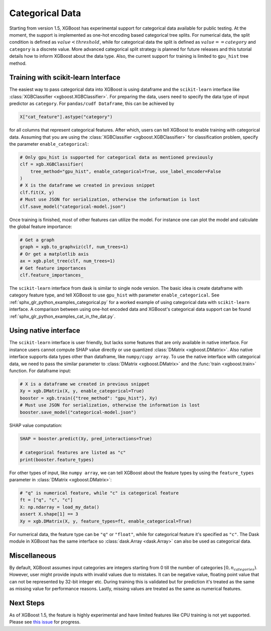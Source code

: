 ################
Categorical Data
################

Starting from version 1.5, XGBoost has experimental support for categorical data available
for public testing.  At the moment, the support is implemented as one-hot encoding based
categorical tree splits.  For numerical data, the split condition is defined as
:math:`value < threshold`, while for categorical data the split is defined as :math:`value
== category` and ``category`` is a discrete value.  More advanced categorical split
strategy is planned for future releases and this tutorial details how to inform XGBoost
about the data type.  Also, the current support for training is limited to ``gpu_hist``
tree method.

************************************
Training with scikit-learn Interface
************************************

The easiest way to pass categorical data into XGBoost is using dataframe and the
``scikit-learn`` interface like :class:`XGBClassifier <xgboost.XGBClassifier>`.  For
preparing the data, users need to specify the data type of input predictor as
``category``.  For ``pandas/cudf Dataframe``, this can be achieved by

.. code:: python

  X["cat_feature"].astype("category")

for all columns that represent categorical features.  After which, users can tell XGBoost
to enable training with categorical data.  Assuming that you are using the
:class:`XGBClassifier <xgboost.XGBClassifier>` for classification problem, specify the
parameter ``enable_categorical``:

.. code:: python

  # Only gpu_hist is supported for categorical data as mentioned previously
  clf = xgb.XGBClassifier(
      tree_method="gpu_hist", enable_categorical=True, use_label_encoder=False
  )
  # X is the dataframe we created in previous snippet
  clf.fit(X, y)
  # Must use JSON for serialization, otherwise the information is lost
  clf.save_model("categorical-model.json")


Once training is finished, most of other features can utilize the model.  For instance one
can plot the model and calculate the global feature importance:


.. code:: python

  # Get a graph
  graph = xgb.to_graphviz(clf, num_trees=1)
  # Or get a matplotlib axis
  ax = xgb.plot_tree(clf, num_trees=1)
  # Get feature importances
  clf.feature_importances_


The ``scikit-learn`` interface from dask is similar to single node version.  The basic
idea is create dataframe with category feature type, and tell XGBoost to use ``gpu_hist``
with parameter ``enable_categorical``.  See :ref:`sphx_glr_python_examples_categorical.py`
for a worked example of using categorical data with ``scikit-learn`` interface.  A
comparison between using one-hot encoded data and XGBoost's categorical data support can
be found :ref:`sphx_glr_python_examples_cat_in_the_dat.py`.


**********************
Using native interface
**********************

The ``scikit-learn`` interface is user friendly, but lacks some features that are only
available in native interface.  For instance users cannot compute SHAP value directly or
use quantized :class:`DMatrix <xgboost.DMatrix>`.  Also native interface supports data
types other than dataframe, like ``numpy/cupy array``. To use the native interface with
categorical data, we need to pass the similar parameter to :class:`DMatrix
<xgboost.DMatrix>` and the :func:`train <xgboost.train>` function.  For dataframe input:

.. code:: python

  # X is a dataframe we created in previous snippet
  Xy = xgb.DMatrix(X, y, enable_categorical=True)
  booster = xgb.train({"tree_method": "gpu_hist"}, Xy)
  # Must use JSON for serialization, otherwise the information is lost
  booster.save_model("categorical-model.json")

SHAP value computation:

.. code:: python

  SHAP = booster.predict(Xy, pred_interactions=True)

  # categorical features are listed as "c"
  print(booster.feature_types)


For other types of input, like ``numpy array``, we can tell XGBoost about the feature
types by using the ``feature_types`` parameter in :class:`DMatrix <xgboost.DMatrix>`:

.. code:: python

  # "q" is numerical feature, while "c" is categorical feature
  ft = ["q", "c", "c"]
  X: np.ndarray = load_my_data()
  assert X.shape[1] == 3
  Xy = xgb.DMatrix(X, y, feature_types=ft, enable_categorical=True)

For numerical data, the feature type can be ``"q"`` or ``"float"``, while for categorical
feature it's specified as ``"c"``.  The Dask module in XGBoost has the same interface so
:class:`dask.Array <dask.Array>` can also be used as categorical data.


*************
Miscellaneous
*************

By default, XGBoost assumes input categories are integers starting from 0 till the number
of categories :math:`[0, n_categories)`. However, user might provide inputs with invalid
values due to mistakes. It can be negative value, floating point value that can not be
represented by 32-bit integer etc.  During training this is validated but for prediction
it's treated as the same as missing value for performance reasons.  Lastly, missing values
are treated as the same as numerical features.

**********
Next Steps
**********

As of XGBoost 1.5, the feature is highly experimental and have limited features like CPU
training is not yet supported.  Please see `this issue
<https://github.com/dmlc/xgboost/issues/6503>`_ for progress.
